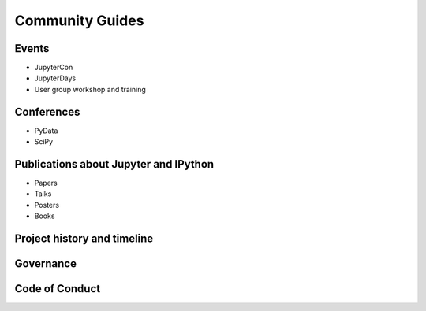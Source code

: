 ================
Community Guides
================

Events
--------
- JupyterCon
- JupyterDays
- User group workshop and training

Conferences
-----------
- PyData
- SciPy

Publications about Jupyter and IPython
--------------------------------------
- Papers
- Talks
- Posters
- Books

Project history and timeline
----------------------------

Governance
----------

Code of Conduct
---------------